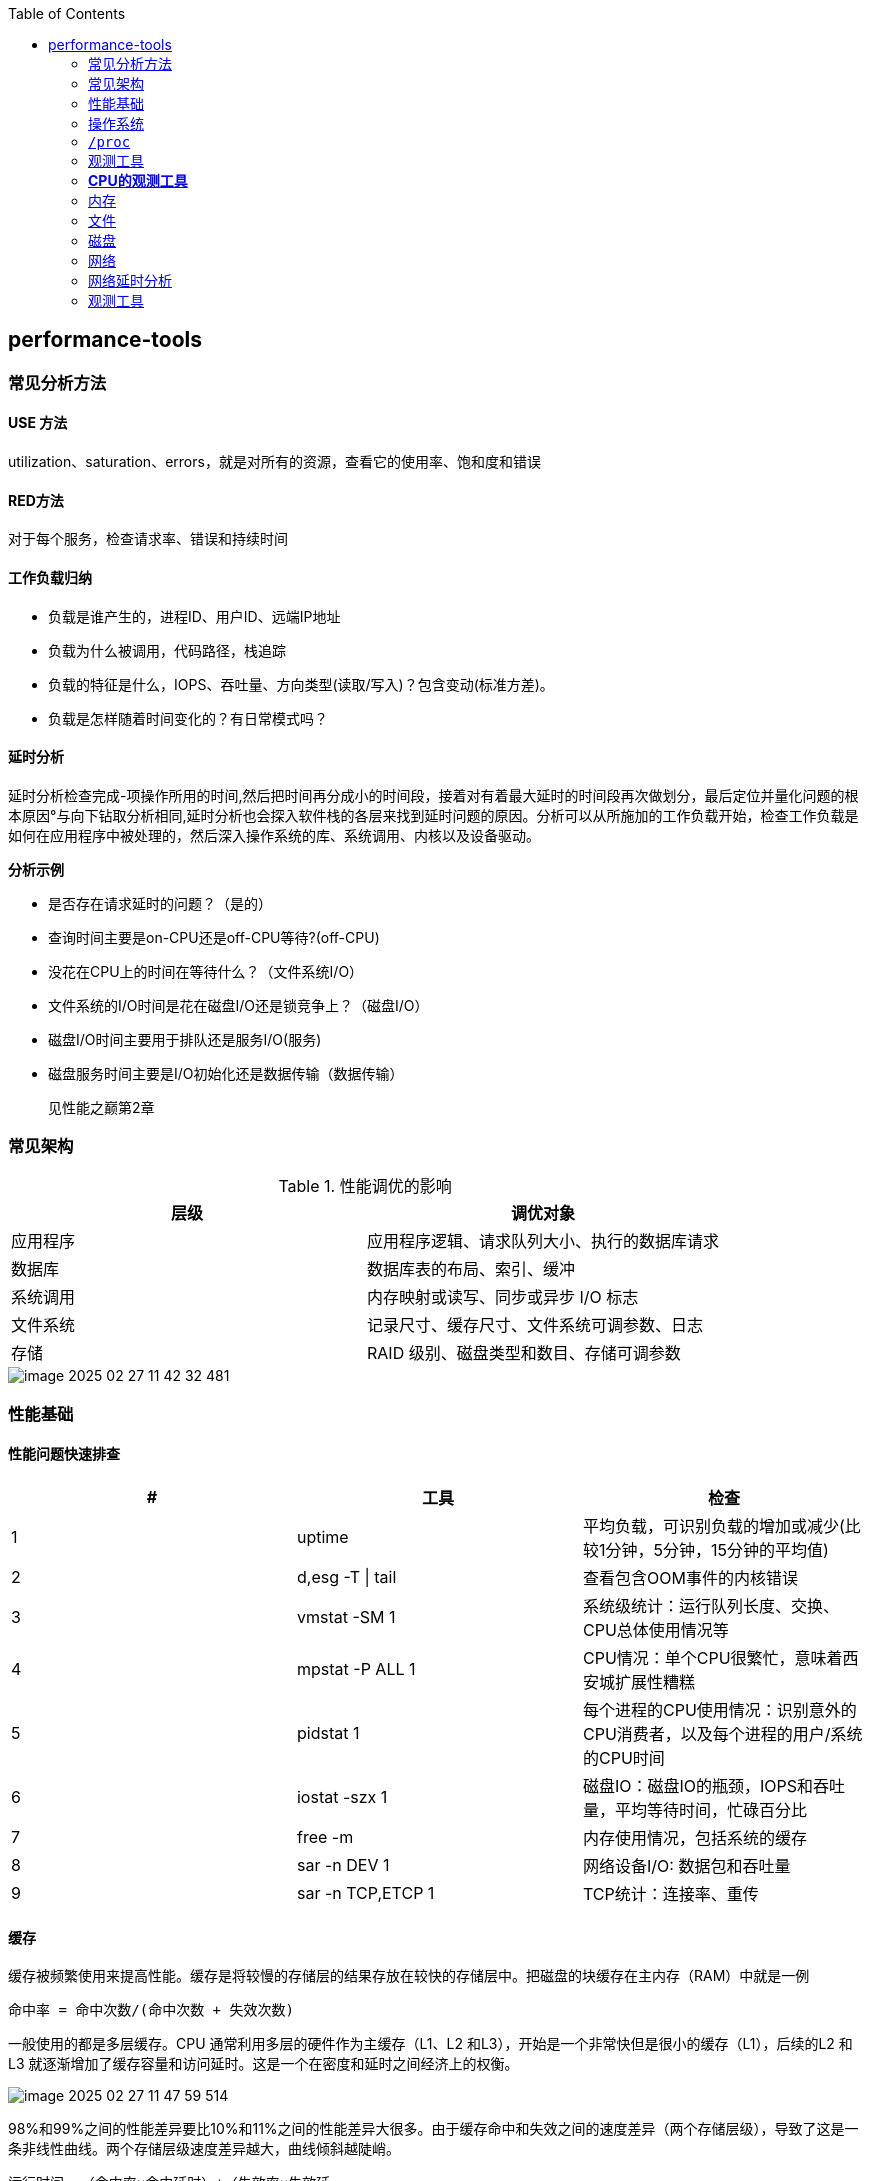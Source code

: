 :toc:

// 保证所有的目录层级都可以正常显示图片
:path: linux/
:imagesdir: ../image/

// 只有book调用的时候才会走到这里
ifdef::rootpath[]
:imagesdir: {rootpath}{path}{imagesdir}
endif::rootpath[]

== performance-tools

=== 常见分析方法

==== USE 方法

utilization、saturation、errors，就是对所有的资源，查看它的使用率、饱和度和错误

==== RED方法

对于每个服务，检查请求率、错误和持续时间

==== 工作负载归纳

- 负载是谁产生的，进程ID、用户ID、远端IP地址
- 负载为什么被调用，代码路径，栈追踪
- 负载的特征是什么，IOPS、吞吐量、方向类型(读取/写入)？包含变动(标准方差)。
- 负载是怎样随着时间变化的？有日常模式吗？

==== 延时分析

延时分析检查完成-项操作所用的时间,然后把时间再分成小的时间段，接着对有着最大延时的时间段再次做划分，最后定位并量化问题的根本原因°与向下钻取分析相同,延时分析也会探入软件栈的各层来找到延时问题的原因。分析可以从所施加的工作负载开始，检查工作负载是如何在应用程序中被处理的，然后深入操作系统的库、系统调用、内核以及设备驱动。

*分析示例*

- 是否存在请求延时的问题？（是的）
- 查询时间主要是on-CPU还是off-CPU等待?(off-CPU)
- 没花在CPU上的时间在等待什么？（文件系统I/O）
- 文件系统的I/O时间是花在磁盘I/O还是锁竞争上？（磁盘I/O）
- 磁盘I/O时间主要用于排队还是服务I/O(服务)
- 磁盘服务时间主要是I/O初始化还是数据传输（数据传输）

> 见性能之巅第2章


=== 常见架构

.性能调优的影响
|===
|层级 |调优对象

|应用程序 |应用程序逻辑、请求队列大小、执行的数据库请求

|数据库 |数据库表的布局、索引、缓冲

|系统调用 |内存映射或读写、同步或异步 I/O 标志

|文件系统 |记录尺寸、缓存尺寸、文件系统可调参数、日志

|存储 |RAID 级别、磁盘类型和数目、存储可调参数

|===

image::linux/image-2025-02-27-11-42-32-481.png[]


=== 性能基础

==== 性能问题快速排查


|===
|# |工具 |检查

|1
|uptime
|平均负载，可识别负载的增加或减少(比较1分钟，5分钟，15分钟的平均值)

|2
|d,esg -T \| tail
|查看包含OOM事件的内核错误

|3
|vmstat -SM 1
|系统级统计：运行队列长度、交换、CPU总体使用情况等

|4
|mpstat -P ALL 1
|CPU情况：单个CPU很繁忙，意味着西安城扩展性糟糕

|5
|pidstat 1
|每个进程的CPU使用情况：识别意外的CPU消费者，以及每个进程的用户/系统的CPU时间

|6
|iostat -szx 1
|磁盘IO：磁盘IO的瓶颈，IOPS和吞吐量，平均等待时间，忙碌百分比

|7
|free -m
|内存使用情况，包括系统的缓存

|8
|sar -n DEV 1
|网络设备I/O: 数据包和吞吐量

|9
|sar -n TCP,ETCP 1
|TCP统计：连接率、重传

|===

==== 缓存

缓存被频繁使用来提高性能。缓存是将较慢的存储层的结果存放在较快的存储层中。把磁盘的块缓存在主内存（RAM）中就是一例

`命中率 = 命中次数/(命中次数 + 失效次数)`

一般使用的都是多层缓存。CPU 通常利用多层的硬件作为主缓存（L1、L2 和L3），开始是一个非常快但是很小的缓存（L1），后续的L2 和L3 就逐渐增加了缓存容量和访问延时。这是一个在密度和延时之间经济上的权衡。

image::../image/linux/image-2025-02-27-11-47-59-514.png[]

98%和99%之间的性能差异要比10%和11%之间的性能差异大很多。由于缓存命中和失效之间的速度差异（两个存储层级），导致了这是一条非线性曲线。两个存储层级速度差异越大，曲线倾斜越陡峭。

`运行时间 =（命中率×命中延时）+（失效率×失效延`


=== 操作系统

了解操作系统和它的内核对于系统性能分析至关重要.你会经常需要进行针对系统行为的开发和测试，如系统调用是如何执行的、CPU是如何调度线程的、有限大小的内存是如何影响性能的，或者文件系统是如何处理I／O的,等等。这些行为需要你应用自
己掌握的操作系统和内核知识。

==== 内核的执行

内核是一个庞大的程序，通常有几十万行代码。内核的执行主要是按需的，例如，当用户级别的程序发起一次系统调用，或者设备发送一个中断时。一些内核线程会异步地执行一些系统维护的工作，其中可能包括内核时钟程序和内存管理任务，但是这些都是轻量级的，只占用很少的 CPU 资源。

内核是运行在特殊CPU模式下的程序，这＿特殊的CPU模式叫作内核态，在这—状态下，设备的一切访问及特权指令的执行都是被允许的。由内核来控制设备的访问，用以支持多任务处理，除非明确允许，否则进程之间和用户之间的数据是无法彼此访问的

用户程序（进程）运行在用户态下，对于内核特权操作（例如I／O）的请求是通过系统调用传递的。

内核态和用户态是在处理器上使用特权环（或保护环）实现的。

image::linux/image-2025-02-27-14-58-35-021.png[]

例如，x86处理器支持4个特权环，编号为0到3。通常只使用两个或三个:用户态、内核态和管理程序（如果存在）°访问设备的特权指令只允许在内核态下执行;在用户态下执行这些指令会触发并常,然后由内核处理

在用户态和内核态之间的切换是模式转换。

所有的系统调用都会进行模式转换。对于某些系统调用也会进行上下文切换：那些阻塞的系统调用，比如磁盘和网络 I/O，会进行上下文切换，以便在第一个线程被阻塞的时候，另一个线程可以运行。

这些模式转换和上下文切换都会增加一小部分的时间开销（CPU 周期）1，有多种优化方法来避免开销，如下所述。

- 用户态的系统调用：可以单独在用户态库中实现一些系统调用。Linux 内核通过导出一个映射到进程地址空间里的虚拟动态共享对象（vDSO）来实现，该对象包含如 `gettimeofday(2)` 和 `getcpu(2)` 的系统调用 [Drysdale 14]。
- **内存映射**：用于按需换页（见 7.2.3 节），内存映射也可以用于数据存储和其他 I/O，可避免系统调用的开销。
- **内核旁路 (kernel bypass)**：这类技术允许用户态的程序直接访问设备，绕过系统调用和典型的内核代码路径。例如，用于网络的 DPDK 数据平面开发工具包。
- **内核态的应用程序**：这些包括在内核中实现的 TUX 网络服务器 [Lever 00]，以及图 3.2 所示的 eBPF 技术。

内核态和用户态都有自己的软件执行的上下文，包括栈和注册表。一些处理器架构（例如，SPARC）为内核使用一个单独的地址空间，这意味着模式切换也必须改变虚拟内存的上下文。

==== 进程工作环境

.进程工作环境
image::linux/image-2025-02-27-15-10-10-790.png[]

.进程内存映射
image::linux/image-2025-02-27-15-12-35-529.png[]

.内核调度器
image::linux/image-2025-02-27-15-13-33-086.png[]

.虚拟文件系统
image::linux/image-2025-02-27-15-14-15-044.png[]

.I/O栈
image::linux/image-2025-02-27-15-17-15-063.png[]

image::linux/image-2025-02-27-15-23-07-550.png[]


*工具来源*

|===
|软件包 | 提供的工具

|procps | ps(1)、vmstat(8)、uptime(1)、top(1)

|util-linux | dmesg(1)、lsblk(1)、lscpu(1)

|sysstat | iostat(1)、mpstat(1)、pidstat(1)、sar(1)

|iproute2 | ip(8)、ss(8)、nstat(8)、tc(8)

|numactl | numastat(8)

|linux-tools-common linux-tools-$(uname -r) | perf(1)、turbostat(8)

|bcc-tools (aka bpfcc-tools) | opensnoop(8)、execsnoop(8)、runqlat(8)、runqlen(8)、softirqs(8)、hardirqs(8)、ext4slower(8)、ext4dist(8)、biotop(8)、biosnoop(8)、biolatency(8)、tcptop(8)、tcplife(8)、trace(8)、argdist(8)、funcount(8)、stackcount(8)、profile(8) 等

|bpfttrace | bpfttrace、basic versions of opensnoop(8)、execsnoop(8)、runqlat(8)、runqlen(8)、biosnoop(8)、biolatency(8) 等

|perf-tools-unstable | Ftrace versions of opensnoop(8)、execsnoop(8)、iolatency(8)、iosnoop(8)、bitesize(8)、funcount(8)、kprobe(8)

|trace-cmd | trace-cmd(1)

|nicstat | nicstat(1)

|ethtool | ethtool(8)

|tiptop | tiptop(1)

|msr-tools | rdmsr(8)、wrmsr(8)

|github.com/brendangregg/msr-cloud-tools | showboost(8)、cpuhot(8)、cputemp(8)

|github.com/brendangregg/pmc-cloud-tools | pmcarch(8)、cpucache(8)、icache(8)、tlbstat(8)、resstalls(8)

|===

=== `/proc`

内核统计信息的文件系统接口，`/proc`由内核动态创建，不需要任何存储设备(在内存中运行)，多数文件是只读的，为观测工具提供统计数据，一部分文件是可写的，用于控制进程和内核的行为。

*进程级别信息统计*

- **limits**: 实际的资源限制。
- **maps**: 映射的内存区域。
- **sched**: CPU 调度器的各种统计。
- **schedstat**: CPU 运行时、延时和时间分片。
- **smaps**: 映射内存区域的使用统计。
- **stat**: 进程状态和统计信息，包括总的 CPU 和内存的使用情况。
- **statm**: 以页为单位的内存使用总结。
- **status**: 标记过的 stat 和 statm 的信息。
- **fd**: 文件描述符符号链接的目录（也见 fdinfo）。
- **cgroup**: Cgroup 成员信息。
- **task**: 每个任务的统计目录。

Linux还扩展了 `/proc`，以包含系统级别统计信息，这些数据包含在这些额外的文件和目录中。

[source, bash]
----
[root@k8smaster-147 proc]# ls -Fd [a-z]*
acpi/       consoles   driver/         interrupts  key-users    loadavg  mounts@       scsi/     sys/           uptime
bootconfig  cpuinfo    dynamic_debug/  iomem       keys         locks    mtrr          self@     sysrq-trigger  version
buddyinfo   crypto     execdomains     ioports     kmsg         mdstat   net@          slabinfo  sysvipc/       vmallocinfo
bus/        devices    fb              irq/        kpagecgroup  meminfo  pagetypeinfo  softirqs  thread-self@   vmstat
cgroups     diskstats  filesystems     kallsyms    kpagecount   misc     partitions    stat      timer_list     zoneinfo
cmdline     dma        fs/             kcore       kpageflags   modules  schedstat     swaps     tty/
----

- **cpuinfo**: 物理处理器信息，包含所有虚拟 CPU、型号、时钟频率和缓存大小。
- **diskstats**: 对于所有磁盘设备的磁盘 I/O 统计。
- **interrupts**: 每个 CPU 的中断计数器。
- **loadavg**: 平均负载。
- **meminfo**: 系统内存使用明细。
- **net/dev**: 网络接口统计。
- **net/netstat**: 系统级别的网络统计。
- **net/tcp**: 活跃的 TCP 套接字信息。
- **pressure**: 压力滞留信息（PSI）文件。
- **schedstat**: 系统级别的 CPU 调度器统计。
- **self**: 为了使用方便，关联当前进程 ID 路径的符号链接。
- **slabinfo**: 内核 slab 分配器缓存统计。
- **stat**: 内核和系统资源的统计，包括 CPU、磁盘、分页、交换区、进程。
- **zoneinfo**: 内存区信息。


=== 观测工具

.观测工具
image::linux/image-2025-02-27-15-31-07-239.png[]

.静态工具分析
image::linux/image-2025-02-27-15-32-21-502.png[]

.追踪数据来源
image::linux/image-2025-02-27-15-40-08-564.png[]

==== sar 命令

sar命令提供了对内核和设备非常广泛的覆盖，甚至对风扇也能进行观测，选项 `-m` (电源管理)

- -B: 换页统计信息
- -H: 巨型页统计信息
- -r: 内存使用率
- -S: 交换空间统计信息
- -W: 交换统计信息

.sar 命令覆盖范围
image::linux/image-2025-02-28-19-28-53-811.png[]

[source, bash]
----
# 1秒为时间间隔，采集5次TCP数据
sar -n TCP 1 5
----

[options="header"]
|===
|选项 |统计信息 |描述 |单位

|-B |pgpgin/s |页面换入 |千字节 / 秒
|-B |pgpgout/s |页面换出 |千字节 / 秒
|-B |fault/s |严重及轻微缺页 |次数 / 秒
|-B |majflt/s |严重缺页 |次数 / 秒
|-B |pgfree/s |将页面加入空闲链表 |次数 / 秒
|-B |pgscank/s |被后台页面换出守护进程扫描过的页面（kswapd） |次数 / 秒
|-B |pgscand/s |直接页面扫描 |次数 / 秒
|-B |pgsteal/s |页面及交换缓存回收 |次数 / 秒
|-B |%vmeff |页面盗取 / 页面扫描的比率，其显示页面回收的效率 |百分比
|-H |hbhugfree |空闲巨型页内存（大页面尺寸） |千字节
|-H |hbhugused |占用的巨型页内存 |千字节
|-H |%hugused |巨型页使用率 |百分比
|-r |kbmemfree |空闲内存（完全未使用的） |千字节
|-r |kbavail |可用的内存，包括可以随时从页面缓存中释放的页 |千字节
|-r |kbmemused |使用的内存（包括内核） |千字节
|-r |%memused |内存使用率 |百分比
|-r |kbbuffers |缓冲高速缓存尺寸 |千字节
|-r |kbcached |页面高速缓存尺寸 |千字节
|-r |kbcommit |提交的主存：服务当前工作负载需要量的估计 |千字节
|-r |%commit |为当前工作负载提交的主存，估计值 |百分比
|-r |kbactive |活动列表内存尺寸 |千字节
|-r |kbinact |未活动列表内存尺寸 |千字节
|-r |kbdirtyw |将被写入磁盘的修改过的内存 |千字节
|-r ALL |kbanonpg |进程匿名内存 |千字节
|-r ALL |kbslab |内核 slab 缓存大小 |千字节
|-r ALL |kbbkstack |内核栈空间大小 |千字节
|-r ALL |kbpgtbl |最低级别的页表大小 |千字节
|-r ALL |kbvmused |已使用的虚拟内存地址空间 |千字节
|-S |kbswpfree |释放的交换空间 |千字节
|-S |kbswpused |占用的交换空间 |千字节
|-S |%swpused |占用的交换空间的百分比 |百分比
|-S |kbswpcad |高速缓存的交换空间：它同时保存在主存和交换设备中，因此不需要磁盘 I/O 就能被页面换出 |千字节
|-S |%swpcad |缓存的交换空间大小和使用的交换空间的比例 |百分比
|-W |pswpin/s |页面换入（Linux 换入） |页面 / 秒
|-W |pswpout/s |页面换出（Linux 换出） |页面 / 秒
|===

[options="header"]
|===
|选项 | 统计信息 | 描述 | 单位
|-n DEV | rxcmp/s | 接收的压缩包 | 数据包数量 / 秒
|-n DEV | txcmp/s | 传输的压缩包 | 数据包数量 / 秒
|-n DEV | rxmcst/s | 接收的多播包 | 数据包数量 / 秒
|-n DEV | %ifutil | 接口使用率；对于全双工，rx 或 tx 的较大值 | 百分比
|-n EDEV | rxerr/s | 接收的数据包错误 | 数据包数量 / 秒
|-n EDEV | txerr/s | 传输的数据包错误 | 数据包数量 / 秒
|-n EDEV | coll/s | 碰撞 | 数据包数量 / 秒
|-n EDEV | rxdrop/s | 接收的数据包丢包（缓冲溢出） | 数据包数量 / 秒
|-n EDEV | txdrop/s | 传输的数据包丢包（缓冲溢出） | 数据包数量 / 秒
|-n EDEV | txcarr/s | 传输载波错误 | 错误 / 秒
|-n EDEV | rxfram/s | 接收的排列错误 | 错误 / 秒
|-n EDEV | rxfifo/s | 接收的数据包 FIFO 超限错误 | 数据包数量 / 秒
|-n EDEV | txfifo/s | 传输的数据包 FIFO 超限错误 | 数据包数量 / 秒
|-n IP | irec/s | 输入的数据报文（接收） | 数据报文 / 秒
|-n IP | fwddgm/s | 转发的数据报文 | 数据报文 / 秒
|-n IP | idel/s | 输入的 IP 数据报文（包括 ICMP） | 数据报文 / 秒
|-n IP | orq/s | 输出的数据报文请求（传输） | 数据报文 / 秒
|-n IP | asmrq/s | 接收的 IP 分段 | 分段数量 / 秒
|-n IP | asmok/s | 重组的 IP 数据报文 | 数据报文 / 秒
|-n IP | fragok/s | 分段的数据报文 | 数据报文 / 秒
|-n IP | fragcrt/s | 创建的分段 IP 数据报文 | 分段数量 / 秒
|-n EIP | ihdrerr/s | IP 头错误 | 数据报文 / 秒
|-n EIP | iukrerr/s | 无效的 IP 目标地址错误 | 数据报文 / 秒
|-n EIP | iukwnprt/s | 未知的协议错误 | 数据报文 / 秒
|-n EIP | idisc/s | 输入的丢弃（例如，缓冲溢满） | 数据报文 / 秒
|-n EIP | odisc/s | 输出的丢弃（例如，缓冲溢满） | 数据报文 / 秒
|-n EIP | onort/s | 输入数据报文无路由错误 | 数据报文 / 秒
|-n EIP | asmf/s | IP 重组失败 | 失败数 / 秒
|-n EIP | fragf/s | IP 不分段丢弃 | 数据报文 / 秒
|-n TCP | active/s | 新的主动 TCP 连接（connect(2)） | 连接数 / 秒
|-n TCP | passive/s | 新的被动 TCP 连接（connect(2)） | 连接数 / 秒
|-n TCP | iseg/s | 输入的段（接收） | 段 / 秒
|-n TCP | oseg/s | 输出的段（接收） | 段 / 秒
|-n ETCP | atmptf/s | 主动 TCP 失败连接 | 连接数 / 秒
|-n ETCP | estres/s | 建立的重置 | 重置数 / 秒
|-n ETCP | retrans/s | TCP 段重传 | 段 / 秒
|-n ETCP | isegerr/s | 分段错误 | 段 / 秒
|-n ETCP | orsts/s | 发送重置 | 段 / 秒
|-n SOCK | totsck | 使用中的套接字总数 | 套接字
|-n SOCK | tcpsck/s | 使用中的 TCP 套接字总数 | 套接字
|-n SOCK | udpsck/s | 使用中的 UDP 套接字总数 | 套接字
|-n SOCK | rawsck/s | 使用中的 RAW 套接字总数 | 套接字
|-n SOCK | ip-frag | 当前队列中的 IP 段 | 段
|-n SOCK | tcp-tw | TIME_WAIT 中的 TCP 套接字 | 套接字
|===

==== strace

strace命令是Linux中系统调用跟踪器，跟踪系统调用，为每个系统调用打印一行摘要信息。

[source, bash]
----
# -ttt 打印第一列UNIX时间戳，单位秒，分辨率微秒
# -T 打印最后一个字段（<time>）,即系统调用持续时间，单位秒，分辨率微秒
# -p PID 跟踪的进程ID，也可指定为命令。 -f 跟踪子线程
strace -ttt -T -p 18836
# -c 选项可以对系统调用活动做一个汇总
strace -c dd if=/dev/zero of=/dev/null bs=1M count=1024
----

*strace* 开销

当前版本的strace通过linux ptrace接口采用基于断点的跟踪，这为所有系统调用的进入和返回设置了断点，这种侵入做法会使经常调用系统函数的应用程序性能下降一个数量级。

[source, bash]
----
[root@localhost ~]# dd if=/dev/zero of=/dev/null bs=1k count=5000k
5120000+0 records in
5120000+0 records out
5242880000 bytes (5.2 GB, 4.9 GiB) copied, 1.05875 s, 5.0 GB/s
[root@localhost ~]# strace -c dd if=/dev/zero of=/dev/null bs=1k count=5000k
5120000+0 records in
5120000+0 records out
5242880000 bytes (5.2 GB, 4.9 GiB) copied, 56.7417 s, 92.4 MB/s
% time     seconds  usecs/call     calls    errors syscall
------ ----------- ----------- --------- --------- ----------------
 50.82    4.404512           0   5120003           read
 49.18    4.262552           0   5120003           write
  0.00    0.000010           0        35        15 openat
  0.00    0.000004           0        23           close
  0.00    0.000000           0        18           fstat
  0.00    0.000000           0         1           lseek
  0.00    0.000000           0        22           mmap
  0.00    0.000000           0         3           mprotect
  0.00    0.000000           0         1           munmap
  0.00    0.000000           0         3           brk
  0.00    0.000000           0         3           rt_sigaction
  0.00    0.000000           0         4           pread64
  0.00    0.000000           0         1         1 access
  0.00    0.000000           0         2           dup2
  0.00    0.000000           0         1           execve
  0.00    0.000000           0         2         1 arch_prctl
  0.00    0.000000           0         1           futex
  0.00    0.000000           0         1           set_tid_address
  0.00    0.000000           0         1           set_robust_list
  0.00    0.000000           0         1           prlimit64
  0.00    0.000000           0         1           getrandom
  0.00    0.000000           0         1           rseq
------ ----------- ----------- --------- --------- ----------------
100.00    8.667078           0  10240131        17 total
----

==== numastat

非统一访问NUMA系统提供统计数据。

==== pmap

列出一个进程的内存映射，显示其大小、权限和映射对象

==== hardware

image::linux/image-2025-03-03-22-07-33-934.png[]

- P-cache: 预取缓存（每个CPU核一个）
- W-cache: 写缓存（每个CPU核一个）
- 时钟：CPU时钟信号生成器
- 时间戳计数器：通过时钟递增，可获取高精度时间
- 微代码ROM: 快速把指令转化为电路信号
- 温度传感器：用户温度检测
- 网络接口： 如果集成在芯片里（为了高性能）

*缓存一致性*

内存可能会同时被缓存在不同的处理器的多个CPU里，当一个CPU修改了内存时，所有的缓存都需要知道他们的缓存拷贝已经失效，应该被丢弃，这样后续所有的读才会读取到新修改的拷贝，这个过程叫缓存一致性，确保了CPU永远访问正确的内存状态。

*MMU*

MMU负责虚拟地址到物理地址的转换，通过一个在芯片上集成的TLB来缓存地址转换的缓存。主存DRAM里的转换表（页表），处理缓存未命中的情况(Cache misses are satisfied by translation tables in main memory (DRAM), called page tables, which are read directly by
the MMU (hardware) and maintained by the kernel.)。

image::linux/image-2025-03-04-10-00-08-357.png[]

内核CPU调度器的主要功能：

- 分时： 可运行线程之间的多任务，优先执行优先级最高的任务
- 抢占： 一旦有高优先级线程变为可运行状态，调度器就能够抢占当前运行的线程，这样高优先级线程可以马上开始运行。
- 负载均衡：把可运行的线程移动到空闲或者不太繁忙的CPU队列中。

.内核CPU调度函数
image::linux/image-2025-03-04-11-00-39-174.png[]

> VCX: 自愿上下文切换 +
> ICX: 非自愿上下文切换 + Time sharing/preemption 分时/抢占 + Load balancing 负载均衡 + Migration 迁移 + sleep 休眠


=== *CPU的观测工具*


|===
|工具 |描述

|uptime
|平均负载

|vmstat
|包括系统级的CPU平均负载

|mpstat
|单个CPU统计信息

|sar
|历史统计信息

|ps
|进程状态

|top
|检测每个进程/线程的CPU用量

|pidstat
|每个进程/线程CPU用量分解

|time && ptime
|给一个命令计时

|turbostat
|显示CPU时钟频率和其他状态

|showboost
|显示CPU时钟频率和睿频加速

|pmcarch
|显示高级CPU周期用量

|tlbstat
|总结TLB周期

|perf
|CPU剖析和PMC分析

|profile
|CPU栈踪迹采样

|cpudist
|总结在CPU上运行的时间

|runqlat
|总计诶在CPU运行队列延时

|runqlen
|总结CPU运行队列长度

|softirqs
|总结软中断时间

|hardirqs
|总结硬中断时间

|bpftrace
|进行CPU分析的跟踪程序

|offcputime
|使用调度器跟踪剖析不在CPU上运行的行为

|===


==== uptime

[source, bash]
----
# 查看系统负载，最后三个是1分钟、5分钟、15分钟的平均负载，通过这些值的变化就可以知道最近15分钟内系统负载的变化情况。
[root@localhost ~]# uptime
 19:38:08 up 4 days,  2:04,  4 users,  load average: 0.01, 0.00, 0.00
----

负载是以当前的资源用量（使用率）加上排队的请求（饱和度）来衡量的.想象一下一个公路收费站:你可以通过统计-天中不同时间点的负荷，计算有多少辆汽车正在被服务（使用率）以及有多少辆汽车正在排队（饱和度）。

举一个现代的例子,一个有64颗CPU的系统的平均负载为128。这意昧着平均每个CPU上有一个线程在运行’还有一个线程在等待。

==== vmstat

虚拟内存统计命令，它提供包括当前内存和换页在内的系统内存健康程度总览。

> r列是等待的任务总数加上正在运行的任务总数。

[source, bash]
----
# swpd: 交换出的内存量
# free: 空闲可用内存
# buff: 用于缓冲缓存的内存
# cache: 用于页缓存的内存
# si: 换入的内存（换页）
# so: 换出的内存（换页）
[root@k8smaster-ims ~]# vmstat 1
procs -----------memory---------- ---swap-- -----io---- -system-- ------cpu-----
 r  b   swpd   free   buff  cache   si   so    bi    bo   in   cs us sy id wa st
 9  0      0 1961552 890952 20010716    0    0    10   187    8    9  3  2 94  0  0
----

==== mpstat

多处理器统计工具，能够报告每个CPU的统计信息

[source, bash]
----
[root@k8smaster-ims ~]# mpstat -P ALL 1
Linux 5.14.0-503.16.1.el9_5.x86_64 (k8smaster-ims)      03/04/25        _x86_64_        (32 CPU)

19:54:26     CPU    %usr   %nice    %sys %iowait    %irq   %soft  %steal  %guest  %gnice   %idle
19:54:27     all    5.40    0.00    1.48    0.00    0.41    0.44    0.00    0.00    0.00   92.27
19:54:27       0    2.04    0.00    2.04    0.00    0.00    0.00    0.00    0.00    0.00   95.92
19:54:27       1    1.98    0.00    1.98    0.00    0.99    0.99    0.00    0.00    0.00   94.06
19:54:27       2    8.00    0.00    2.00    0.00    1.00    0.00    0.00    0.00    0.00   89.00
19:54:27       3    7.92    0.00    1.98    0.00    0.99    0.99    0.00    0.00    0.00   88.12
19:54:27       4    2.04    0.00    1.02    0.00    0.00    1.02    0.00    0.00    0.00   95.92
----

- %usr: 用户态CPU使用率，不包括%nice
- %nice: 以nice设置的优先级运行的进程的用户时间
- %sys: 系统态CPU使用率，不包括%iowait
- %iowait: 等待IO的CPU使用率
- %irq: 硬中断的CPU使用率
- %soft: 软中断的CPU使用率
- %steal: 用在服务其他租户上的时间
- %guest: 虚拟化平台虚拟CPU使用率，用在客户虚拟机上的CPU时间
- %gnice: 以nice设置的优先级运行的进程的系统时间
- %idle: 空闲CPU使用率

==== sar

系统活动报告器，可以用来观测当前活动，以及配置归档和报告历史系统信息。

- sar -q : 包括运行队列长度runq-sz(等待加上运行，与vmstat的r列相同)和平均负载值

==== pidstat

按照进程或者线程打印CPU使用量，包括用户时间和系统时间的细分

[source, bash]
----
# pidstat 1
Average:      UID       PID    %usr %system  %guest   %wait    %CPU   CPU  Command
Average:        0         1    2.83    1.89    0.00    0.00    4.72     -  systemd
Average:        0       892    0.94    0.00    0.00    0.00    0.94     -  systemd-journal
Average:        0      1271    2.83    0.00    0.00    0.00    2.83     -  containerd
Average:        0      1300    1.89    1.89    0.00    0.00    3.77     -  systemd
----

还可以使用-d选项输出磁盘I/O的统计信息

[source, bash]
----
[root@k8smaster ~]# pidstat -d 1
Linux 5.14.0-503.16.1.el9_5.x86_64 (k8smaster)      03/10/25        _x86_64_        (32 CPU)

14:18:41      UID       PID   kB_rd/s   kB_wr/s kB_ccwr/s iodelay  Command
14:18:42        0      1271      0.00     18.35      0.00       0  containerd
14:18:42        0      1289      0.00     14.68      0.00       0  java
14:18:42        0      1502      0.00     47.71      0.00       0  etcd
14:18:42        0      1508      0.00     22.02      0.00       0  rsyslogd
----




==== time && ptime

time命令可以用来运行程序并报告CPU用量


=== 内存

- L1: 通常分为指令缓存和数据缓存
- L2: 同时缓存指令和数据
- L3: 更大一级的缓存

.缓存是否命中指的是一级缓存命中率
image::linux/image-2025-03-06-20-08-29-044.png[]

=== 文件

*读取*

在顺序进行文件读写时，Linux系统采用预读来减少磁盘的读写次数，从而提高性能。最新的Linux系统已经支持使用readahead来允许应用程序显式地预热文件系统缓存。

*写入*

写回缓存广泛地应用于文件系统，用来提高写性能。它的原理是，当数据写入主存后，就认为写入已经结束并返回，之后再异步地把数据刷入磁盘。文件系统写入“脏”数据的过程称为刷新（flushing）。

1.应用程序发起一个文件的write()请求，把控制权交给内核。
2.数据从应用程序地址空间复制到内核空间。
3.write()系统调用被内核视为已经结束，并把控制权交还给应用程 序。
4.一段时间后，一个异步的内核任务定位到要写入的数据，并发起磁盘的写请求

这期间牺牲了可靠性。基于DRAM 的主存是不可靠的，“脏”数据会在断电的情况下丢失，而应用程序却认为写入已经完成。并且，数据可能被非完整写入，这样磁盘上的数据就是在一种破坏（corrupted）的状态。

文件系统I/O栈

.File System I/O Stack
image::linux/image-2025-03-07-19-11-23-712.png[]

文件系统分析工具

[options="header"]
|===
|工具 |描述

|mount |列出文件系统和它们的挂载选项

|free |缓存容量统计信息

|top |包括内存使用概要

|vmstat |虚拟内存统计信息

|sar |多种统计信息，包括历史信息

|slabtop |内核 slab 分配器统计信息

|strace |系统调用跟踪

|fatrace |使用 fanotify 跟踪文件系统操作

|LatencyTop |显示系统级的延时来源

|opensnoop |跟踪打开的文件

|filetop |使用中的最高 IOPS 和字节数的文件

|cachestat |页缓存统计信息

|ex4dist(xfs、zfs、btrfs、nfs) |显示 ext4 操作延时分布

|ext4slower(xfs、zfs、btrfs、nfs) |显示慢的 ext4 操作

|bpfttrace |自定义文件系统跟踪
|===

==== mount

列出挂载文件系统和挂载他们的选项

[source, bash]
----
# mount
proc on /proc type proc (rw,nosuid,nodev,noexec,relatime)
sysfs on /sys type sysfs (rw,nosuid,nodev,noexec,relatime)
devtmpfs on /dev type devtmpfs (rw,nosuid,size=4096k,nr_inodes=3980866,mode=755,inode64)
securityfs on /sys/kernel/security type securityfs (rw,nosuid,nodev,noexec,relatime)
tmpfs on /dev/shm type tmpfs (rw,nosuid,nodev,inode64)
devpts on /dev/pts type devpts (rw,nosuid,noexec,relatime,gid=5,mode=620,ptmxmode=000)
tmpfs on /run type tmpfs (rw,nosuid,nodev,size=6377420k,nr_inodes=819200,mode=755,inode64)
cgroup2 on /sys/fs/cgroup type cgroup2 (rw,nosuid,nodev,noexec,relatime)
----

==== free

展示内存和交换区的统计信息

[source, bash]
----
[root@k8smaster-ims changeIP]# free
               total        used        free      shared  buff/cache   available
Mem:        31887100     7125876     3982104      828252    23442876    24761224
Swap:              0           0           0
----

==== slabtop

打印有关内核的slab缓存信息。

==== strace

文件系统延时课可以在系统调用接口层面使用strace在内的linux跟踪工具测量，因为strace本身使用ptrace实现，对于性能会有较大的影响，因此只能测试系统调用的相对耗时。

[source, bash]
----
strace -ttT -p 854
# 会输出系统调用的具体耗时
----

[options="header"]
|===
|工具 |描述
|syscount |统计包括与文件系统相关的系统调用
|statsnoop |跟踪对 stat(2) 变种的调用
|syncsnoop |跟踪对 stat(2) 及其变种的调用，带时间戳
|mmapfiles |统计 mmap(2) 文件数
|scread |统计 read(2) 文件数
|filelife |跟踪短命文件，带生命长度，单位为秒
|vfscount |统计所有 VFS 操作
|vfssize |显示 VFS 读 / 写大小
|fileslower |显示慢的文件读 / 写
|filetype |按照文件类型和进程显示 VFS 读写
|ioprofile |统计 I/O 上的栈，显示代码路径
|writesync |按照同步标志显示普通文件写
|writeback |显示回写事件和延时
|dcstat |目录缓存命中统计信息
|dcsnoop |跟踪目录缓存查找
|mountsnoop |全系统范围内跟踪挂载和卸载
|icstat |inode 缓存命中统计信息
|bufgrow |按照进程和字节数显示缓存高速缓冲区增长
|readahead |显示预读命中和效率
|===


==== dd

[source, bash]
----
# 生成一个1024M大小的文件
dd if=/dev/zero of=/tmp/test.log bs=1M count=1024
----

==== fio

[source, bash]
----
# fio --runtime=60 --time_based --clocksource=clock_gettime --name=randread numjobs=1 --rw=randread --random_distribution=pareto:0.9 --bs=8k --size=5g filename=fio.tmp
----

==== blkreplay

块I/O重放工具，在调试难以用微基准测试工具重现的磁盘问题时，非常有用。



==== 缓存刷新

基准测试之间为了避免相互影响，需要进行缓存刷新

[source, bash]
----
To free pagecache:
echo 1 > /proc/sys/vm/drop_caches
To gree reclaimable slab objects (includes detries and inodes):
echo 2 > /proc/sys/vm/drop_caches
To gree slab objects and pagecache:
echo 3 > /proc/sys/vm/drop_caches
----

=== 磁盘

DWT是磁盘等待时间，DST是磁盘服务时间

image::linux/image-2025-03-10-10-07-24-161.png[]

image::linux/image-2025-03-10-10-08-34-523.png[]

==== 时间尺度

磁盘I/O时间千差万别，无法进行统一，但是基本的磁盘操作时间还是能大致估计出，真是场景测试需要参考具体磁盘厂商给出的指标说明

[options="header"]
|===
|事件 |延时 |比例
|磁盘缓存命中 |小于 100 µs¹ |1 秒
|读闪存 |100 ~ 1000µs (I/O 由小到大) |1 ~ 10 秒
|旋转磁盘连续读 |约 1ms |10 秒
|旋转磁盘随机读（7200r/min） |约 8ms |1.3 分钟
|旋转磁盘随机读（慢，排队） |大于 10ms |1.7 分钟
|旋转磁盘随机读（队列较长） |大于 100ms |17 分钟
|最差情况的虚拟磁盘 I/O（硬盘控制器、RAID-5、排队、随机 I/O）|大于 1000msRAID-5、排队、随机 I/O |2.8 小时
|===

==== 缓存

最好的磁盘I/O就是没有I/O，许多软件栈会通过缓存读和缓存写来避免磁盘I/O抵达磁盘

.应用程序和文件系统的缓存
[options="header"]
|===
|缓存 |示例
|设备缓存 |ZFS vdev
|块缓存 |缓冲区高速缓存
|磁盘控制器缓存 |RAID 卡缓存
|存储阵列缓存 |阵列缓存
|磁盘缓存 |磁盘数据控制器（DDC）附带 DRAM
|===

操作系统软件（软RAID）可以用来创建虚拟磁盘。

image::linux/image-2025-03-10-11-51-31-433.png[]

Linux增强了块I/O，增加了I/O合并和I/O调度器以提高性能，增加了用于对多个设备分组的卷管理器，以及用于创建虚拟设备的设备映射器。

===== I/O合并

当创建I/O请求时，Linux可以对他们进行合并和结合，将相邻地址的操作进行合并，这样可以将I/O进行分组，减少内核存储栈中单次I/O的CPU开销和磁盘上的开销，提高吞吐量。

image::linux/image-2025-03-10-11-52-27-803.png[]

==== 工具法

- iostat: 使用扩展模式寻找繁忙磁盘
- iotop: 发现哪个进程引发了磁盘I/O
- biolatency: 以直方图的形式检查I/O延时的分布
- biosnoop: 检查单个I/O

==== USE 方法

检查磁盘的如下指标：

- 使用率： 设备忙碌的时间
- 饱和度： I/O在队列里等待的程度
- 错误： 设备错误

==== 磁盘观测工具

[options="header"]
|===
|Linux |描述
|iostat |单个磁盘的各种统计信息
|sar |磁盘历史统计信息
|PSI |磁盘压力滞留信息
|pidstat |按进程列出磁盘 I/O 使用情况
|perf |记录块 I/O 跟踪点
|biolatency |把磁盘 I/O 延时汇总成直方图
|biosnoop |带 PID 和延时来跟踪磁盘 I/O
|iotop、biotop |磁盘的 top 程序：按进程汇总磁盘 I/O
|biostacks |带初始化栈来显示磁盘 I/O
|blktrace |磁盘 I/O 事件跟踪
|bpfttrace |自定义磁盘跟踪
|MegaCli |LSI 控制器统计信息
|smartctl |磁盘控制器统计信息
|===

===== iostat

iostat(1)汇总了单个磁盘的统计信息，为负载特征归纳、使用率和饱和度提供了指标。它可以由任何用户执行，通常是在命令行调查磁盘I/O 问题使用的第一个命令。

[source, bash]
----
[root@k8smaster-ims ~]# iostat -szx
Linux 5.14.0-503.16.1.el9_5.x86_64 (k8smaster-ims)      03/10/25        _x86_64_        (32 CPU)

avg-cpu:  %user   %nice %system %iowait  %steal   %idle
           5.63    0.00    2.60    2.11    0.00   89.66

Device             tps      kB/s    rqm/s   await  areq-sz  aqu-sz  %util
dm-0            199.34  21489.17     0.00    0.97   107.80    0.19  17.44
sda             206.71  21489.34    44.46    0.94   103.96    0.19   0.88
----

由于`areq-sz`（平均请求大小）是在合并之后计算的，8KB或更小的小尺寸指标表明存在无法被合并的随机I/O工作负载。较大的尺寸则可能表示存在大的I/O操作或者是已经合并的顺序工作负载（这可以通过前面的列来指示）。

更详细的中文解释如下：

- 如果这个值较小（8KB或以下），这通常意味着系统处理的是随机I/O工作负载，这些工作负载由于其随机性质而难以被合并。
- 相反，如果`areq-sz`显示的值较大，则可能表示有两种情况：一是确实存在大尺寸的I/O操作；二是这是由多个可以合并的小I/O请求组成的顺序I/O工作负载。要区分这两种情况，可以参考其他指标或之前的列数据，它们可能会提供关于I/O模式更多的上下文信息。

- tps: 每秒事务数(IOPS)
- rqm/s： 每秒入队及合并请求数，表明连续的请求再交付给设备之前被合并，以提高性能，是顺序工作负载的一个标志
- aqu-sz：在驱动请求队列中等待在设备上活动的请求的平均数量
- `areq-sz`指的是在I/O请求合并之后的平均请求大小。

- -c：显示CPU报告
- -d：显示磁盘报告
- -k：使用KB代替(512B)块数目
- -m：使用MB代替(512B)块数目
- -p：包括单个分区的统计信息
- -t：输出时间戳
- -x：扩展统计信息
- -s：短窄输出
- -z：跳过显示零活汇总


===== PSI

PSI 提供了一种机制来报告当系统资源紧张时，任务（进程）由于缺乏足够的资源而被延迟或“停滞”的程度。这些资源包括：

- **CPU**：处理器时间。
- **Memory**：物理内存。
- **IO**：磁盘或网络 I/O。

通过 PSI，可以更精确地了解系统在高负载情况下如何应对资源瓶颈，以及哪些进程受到了影响。

PSI 的使用场景

PSI 对于以下几种情况特别有用：

1. **容量规划**：帮助识别系统何时接近其处理能力极限，从而为扩展计划提供依据。
2. **性能调优**：允许深入分析系统性能瓶颈，并据此调整配置或优化代码。
3. **问题诊断**：快速定位导致系统响应缓慢的根本原因，如是否由于内存不足、CPU过载或I/O阻塞引起的问题。

如何查看 PSI 数据

在 Linux 系统上，可以通过读取 `/proc/pressure/` 目录下的文件来获取 PSI 数据。例如：

- `/proc/pressure/cpu`：显示 CPU 压力信息。
- `/proc/pressure/memory`：显示内存压力信息。
- `/proc/pressure/io`：显示 I/O 压力信息。

这些文件包含了关于不同压力级别的统计信息，比如短期（short-term）、中期（medium-term）和长期（long-term）的压力情况。


假设你读取了 `/proc/pressure/io` 文件的内容如下：

[source]
----
some avg10=0.00 avg60=0.00 avg300=0.00 total=0
full avg10=0.00 avg60=0.00 avg300=0.00 total=0
----

- `some` 行表示至少有一些任务因为 I/O 资源紧张而受到某种程度的影响。
- `full` 行则表示所有任务都因 I/O 资源紧张而完全停滞。
- `avg10`, `avg60`, 和 `avg300` 分别代表过去 10 秒、60 秒和 300 秒内的平均压力比例（以百分比形式），数值越接近 1 表示压力越大。
- `total` 则是自系统启动以来受影响的任务累计的时间（以微秒为单位）。

=== 网络

- 理解网络模型的概念
- 理解网络延时的不同衡量标准
- 掌握常见网络协议的工作原理
- 熟悉网络硬件的内部结构
- 熟悉套接字和设备的内核路径
- 遵循网络分析的不同方法
- 描述整个系统每个进程的网络I/O
- 识别由TCP重传引起的问题
- 使用跟踪工具调查网络内部情况
- 了解网络可调参数

- *网络接口*

网络接口是网络连接的操作系统端点，它是系统管理员可以配置和管理的抽象层。

image::linux/image-2025-03-10-20-53-50-180.png[]

- *控制器*

网络接口卡（网卡，NIC）给系统提供一个或多个网络端口，并且设有一个网络控制器，一个在端口与系统I/O传输通道间传输包的微处理器。

image::linux/image-2025-03-10-20-57-29-750.png[]

- *协议栈*

网络是由一组协议栈组成的，其中每一层服务一个特定目标。

image::linux/image-2025-03-10-21-00-40-431.png[]

image::linux/image-2025-03-10-21-04-13-884.png[]

image::linux/image-2025-03-10-21-04-40-293.png[]

- *TCP连接队列*

突发的连接由积压队列进行处理，一个在TCP握手完成前处理未完成的连接(SYN积压队列)，而另一个处理等待应用程序接受已建立的会话（也称为侦听积压队列）。早期的内核仅使用一个队列，并且易受SYN 洪水攻击。SYN 洪水是一种DoS 攻击类型，它从伪造的IP 地址发送大量的SYN 包到TCP侦听端口。这会在TCP 等待完成握手时填满积压队列，进而阻止真实的客户连接。有两个队列的情况下，第一个可作为潜在的伪造连接的集结地，仅在连接建立后才迁移到第二个队列。第一个队列可以设置得很长以吸收海量SYN 并且优化为仅存放最少的必要元数据。

当然用户可以使用SYN cookie绕过第一个队列，因为它们显示客户端已经被授权。

image::linux/image-2025-03-11-09-12-17-632.png[]

- *缓冲区*

利用套接字的发送和接收缓冲区能够提升数据吞吐量

.TCP的发送与接受缓冲区
image::linux/image-2025-03-11-09-22-47-239.png[]

- *网络设备驱动*

网络设备驱动通常还有一个附加的缓冲区-环形缓冲区-用于在内核与网卡之间发送和接收数据包。

一个在高速网络中变得越来越普遍的性能特征是利用中断结合模式，一个中断仅在计时器（轮询）激活或者到达一定数量的包时才会被发送，而不是每当有数据包到达就中断内核，这降低了内核与网卡通信的频率，允许缓存更多的发送，从而达到更高的吞吐量。

Linux内核使用一个新API(NAPI)框架，该框架使用中断缓解计数，对于低数据包率使用中断（处理过程通过softirq安排），对于高数据包率中断被禁用，使用轮询来允许结合；使用工作负载来决定工作模式，这提供了低时延和高吞吐的特性。

- *网卡的发送和接收*

对于发送的数据包，网卡收到通知，通常会使用直接内存访问（DMA）从内核内存中读取数据包，以提高效率，网卡提供发送描述符来管理DMA数据包

对于接收的数据包，网卡可以使用DMA将数据包放入内核环形缓冲区内存，然后使用中断通知内核（可以忽略中断，以便进行结合）。中断出发一个softirq，将数据包发送到网络栈进行进一步处理。

- *CPU扩展*

- **RSS**: 接受侧缩放，对于支持多个队列的现代网卡，可以将数据包哈希到不同的队列中，再由不同的 CPU 处理，直接中断它们。这种哈希可能是基于 IP 地址和 TCP 端口号的，所以来自同一连接的数据包最终由同一个 CPU 处理。

- **RPS**：接收端包控制。RSS 的一个软件实现，适用于不支持多队列的网卡。这涉及一个简短的中断服务例程，其将入站数据包映射到 CPU 进行处理。可以用类似的哈希方式将数据包映射到 CPU。
- **RFS**：接收端流控制。这与 RPS 类似，但对套接字最后在 CPU 上处理的地方有亲和力，这可以提高 CPU 缓存命中率和内存定位。
- **加速的接收端流控制**。这在硬件上实现了 RFS，适用于支持该功能的网卡。这包括用流量信息更新网卡，以便它能确定哪些 CPU 要中断。
- **XPS**：发送端包控制。对于具有多个发送队列的网卡来说，它支持多个 CPU 向队列进行传输。

- *内核旁路*

使用诸如数据平面开发工具包 (DPDK) 等技术，应用程序可以绕过内核网络栈，以实现更高的数据包率和性能。这涉及一个应用程序在用户空间实现自己的网络协议，通过 DPDK 库和内核用户空间 I/O (UIO) 或虚拟功能 I/O (VFIO) 驱动向网络驱动写入。通过直接访问网卡的内存，可以避免复制数据包的开销。

eXpress 数据路径 (XDP) 技术为网络数据包提供了另一种路径：一个可编程的快速路径，它使用扩展的 BPF，并集成到现有的内核栈中，而不是绕过它 [Høiland-Jørgensen 18]。(DPDK 现在支持 XDP 来接收数据包，将一些功能移回内核 [DPDK 20])。

在绕过内核网络栈的情况下，使用传统工具和指标的仪器是不可用的，因为它们使用的计数器和跟踪事件也被绕过了，这使得性能分析更加困难。

除了全栈旁路之外，还有一些功能可以避免复制数据的开销：如 MSG_ZEROCOPY send(2) 标志，以及通过 mmap(2) 的零拷贝接收 [Linux 20c][Corbet 18b]。

- *其他优化*

在整个Linux网络栈中，还有其他的一些算法用于提高性能

image::linux/image-2025-03-11-09-47-48-971.png[]

- **控速**：控制何时发送数据包、分散传输，以避免可能损害性能的数据突发（这可能有助于避免 TCP 的微突发，因为它可能导致排队延时，或甚至导致网络交换机丢弃数据包。当许多端点同时向一个端点传输数据时，它也可以帮助解决 incast 问题 [Fritchie 12])。
- **TCP 小队列 (TSQ)**：它控制（减少）网络栈的排队数量，以避免包括缓冲区膨胀的问题 [Bufferbloat 20]。
- **字节队列限制 (BQL)**：BQL 自动调整驱动队列的大小，使其足够大，以避免“饥饿”，但也足够小，以减少排队数据包的最大延时，并避免耗尽网卡 TX 描述符 [Hruby 12]。它的工作原理是在必要时暂停向驱动队列添加数据包，这是在 Linux 3.3 [Siemon 13] 中添加的。
- **最早出发时间 (Earliest Departure Time, EDT)**：它使用计时轮而不是队列来排序发送到网卡的数据包。根据策略和速率配置，在每个数据包上设置时间戳。这是在 Linux 4.20 中加入的，具有类似 BQL 和 TSQ 的功能 [Jacobson 18]。

==== 工具法


- **nstat/netstat -s**：查找高重传率的和乱序的数据包。哪些数据包是高重传率的依客户机而不同，面向互联网的系统因具有不稳定的远程客户会比仅拥有同数据中心客户的内部系统具有更高的重传率。
- **ip -s link/netstat -i**：检查接口错误计数器，包括“错误”、“丢弃”、“超速”。
- **ss -tiepm**：检查重要套接字的限制器标志，看看它们的瓶颈是什么，以及显示套接字健康状况的其他统计数据。
** **State**: 当前连接的状态（这里为 ESTAB，表示已建立）。
** **Recv-Q**: 接收队列中的数据大小（以字节为单位）。0 表示没有未处理的数据。
** **Send-Q**: 发送队列中的数据大小（以字节为单位）。0 表示没有等待确认的数据。
** **Local Address:Port**: 本地地址和端口号。
** **Peer Address:Port**: 对等端地址和端口号。
** **Process**: 使用该连接的进程信息，包括名称、PID 和文件描述符编号。
** **timer**: 定时器信息，如 keepalive 的状态和剩余时间。
** **skmem**: 套接字内存使用情况，包括接收缓冲区大小(rb)、发送缓冲区大小(tb)等。
** **ts sack cubic wscale**: TCP 窗口缩放选项值，TCP 拥塞控制算法（这里是 cubic），以及时间戳支持。
** **rto, rtt, ato**: 重传超时时间(RTO)，往返时间(RTT)及其方差，ack 超时(ATO)。
** **mss pmtu rcvmss advmss**: 最大报文段长度(MSS)，路径最大传输单元(PMTU)，接收MSS(rcvmss)，通告MSS(advmss)。
** **cwnd bytes_sent bytes_acked bytes_received segs_out segs_in data_segs_out data_segs_in**: 拥塞窗口(cwnd)，已发送字节数(bytes_sent)，已确认字节数(bytes_acked)，已接收字节数(bytes_received)，已发送段数(segs_out)，已接收段数(segs_in)，数据段数(data_segs_out/in)。
** **send pacing_rate delivery_rate delivered app_limited busy rcv_rtt rcv_space rcv_ssthresh minrtt snd_wnd**: 包括发送速率(send)，调节速率(pacing_rate)，交付速率(delivery_rate)，已交付段数(delivered)，应用限制(app_limited)，忙碌时间(busy)，接收端RTT(rcv_rtt)，接收空间(rcv_space)，接收端慢启动阈值(rcv_ssthresh)，最小RTT(minrtt)，发送窗口大小(snd_wnd)。

[source, bash]
----
# -t tcp套接字，-i TCP内部信息，-e显示扩展套接字信息，-p显示进程信息，-m显示内存使用情况
[root@k8smaster-ims ~]# ss -tiepm
State            Recv-Q        Send-Q                        Local Address:Port                          Peer Address:Port        Process
ESTAB            0             0                             10.161.30.172:2584                         10.161.30.172:2379         users:(("kube-apiserver",pid=110805,fd=14)) timer:(keepalive,8.337ms,0) ino:1779099 sk:1 cgroup:/kubepods.slice/kubepods-burstable.slice/kubepods-burstable-podf25a5ad61ab09bb2febf844a32a36dd9.slice/cri-containerd-4fb988fdc6f9cdbaba04bac2ed9e89c229b2f1820699e8f4a23d0f78a9a62ee8.scope <->
         skmem:(r0,rb2430976,t0,tb2626560,f0,w0,o0,bl0,d1) ts sack cubic wscale:11,11 rto:201 rtt:0.214/0.134 ato:40 mss:65483 pmtu:65535 rcvmss:1558 advmss:65483 cwnd:10 bytes_sent:286099 bytes_acked:286100 bytes_received:309309 segs_out:10959 segs_in:8049 data_segs_out:3760 data_segs_in:6146 send 24.5Gbps lastsnd:21813 lastrcv:21813 lastack:6663 pacing_rate 48.9Gbps delivery_rate 30.8Gbps delivered:3761 app_limited busy:813ms rcv_rtt:164075 rcv_space:36383 rcv_ssthresh:33280 minrtt:0.017 snd_wnd:409600
ESTAB            0             0                             10.161.30.172:3902                         10.161.30.172:2379    
----



- **nicstat/ip -s link**：检查传输和接收字节的速率。高吞吐量可能受到协商的数据链路速度或外部网络节流的限制。这种限制也可能导致系统中的网络用户之间的争夺和延时。
- **tcplife**：记录 TCP 会话的进程细节、持续时间（寿命）和吞吐量统计数据。
- **tcptop**：实时观测速率最高的 TCP 会话。
- **tcpdump**：虽然这在 CPU 和存储成本方面可能很昂贵，但短期内使用 tcpdump(8) 可以帮助你识别不寻常的网络流量或协议头信息。
- **perf(1)/BCC/bpftrace**：检查应用程序和线缆之间的选定数据包，包括检查内核状态。

=== 网络延时分析

[options="header"]
|===
| 延时 | 描述

| 主机名解析延时
| 一台主机被解析到一个 IP 地址的时间，通常是通过 DNS 解析——性能问题的常见来源。

| Ping 延时
| 从 ICMP echo 请求到响应的时间。这衡量的是网络和内核栈对每台主机上的数据包的处理。

| TCP 连接初始化延时
| 从发送 SYN 到收到 SYN ACK 的时间。由于不涉及任何应用程序，所以这测量的是每台主机上的网络和内核栈的延时，类似于 ping 延时，有一些额外用于 TCP 会话的内核处理。TCP 快速打开（TFO）可以用来减少这个延时。

| TCP 首字节延时 (TTFB)
| 衡量从建立连接到客户端收到第一个数据字节的时间。这包括服务端的 CPU 调度和应用程序处理时间，其是衡量应用性能和当前负载的一个指标，而不是 TCP 连接延时。

| TCP 重传输
| 如果发送，会为网络 I/O 增加数千毫秒的延时。

| TCP TIME_WAIT 延时
| 本地关闭的 TCP 会话等待迟来的数据包的时间。

| 连接 / 会话寿命
| 一个网络连接从初始化到关闭的持续时间。一些协议，如 HTTP，可以使用保持在线的策略，使连接处于开放和空闲状态，以避免重复建立连接所带来的开销和延时。

| 系统调用发送 / 接收延时
| 套接字读 / 写调用的时间（任何对套接字进行读 / 写的系统调用，包括 read(2)、write(2)、recv(2)、send(2) 和它们的变体）。

| 系统调用连接延时
| 用于建立连接；请注意，一些应用程序将其作为非阻塞系统调用来执行一个网络请求在端点之间进行往返的时间。内核可以在拥塞控制算法中使用这些测量值。

| 网络往返时间
| 接收到的数据包从触发网络控制器中断到它开始被内核处理的时间。

| 中断延时
| 数据包在内核 TCP/IP 栈中移动的时间。
|===


=== 观测工具

[options="header"]
|===
|工具 | 描述

|ss | 套接字统计信息

|ip | 网络接口和路由统计信息

|ifconfig | 网络接口统计信息

|nstat | 网络栈统计信息

|netstat | 多种网络栈和接口统计信息

|sar | 历史统计信息

|nicstat | 网络接口吞吐量和使用率

|ethtool | 网络接口驱动程序统计信息

|tcplife | 用连接细节跟踪 TCP 会话的寿命

|tcptop | 按主机和进程显示 TCP 吞吐量

|tcpretrans | 用地址和 TCP 状态跟踪 TCP 重传的情况

|bpfttrace | TCP/IP 栈跟踪；连接、数据包、掉线、延时

|tcpdump | 网络数据包嗅探器

|Wireshark | 图形化网络数据包检查器
|===

==== ip

ip是一个管理路由，网络设备，接口和隧道的工具

[source, bash]
----
ip -s link
----

==== netstat

- 默认列出连接的套接字
- -a 列出所有套接字的信息
- -s 列出网络栈的统计信息
- -i 列出网络接口的统计信息
- -r 列出路由表

.各层网络信息统计
[source, bash]
----
[root@k8smaster-ims ~]# netstat -s
Ip:
    Forwarding: 1
    19848192 total packets received
    2874866 forwarded
    0 incoming packets discarded
    14292264 incoming packets delivered
    13366854 requests sent out
    4 dropped because of missing route
    OutTransmits: 18838377
Icmp:
----

==== ethtool

ethtool可以使用-i和-k选项来检查网络接口静态配置，也可以使用-S打印驱动程序的统计信息。

























https://github.com/deepflowio/deepflow/blob/main/README-CN.md

https://deepflow.io/zh/ebpf-the-key-technology-to-observability/

https://cloud.tencent.com/developer/article/2310547
https://deepflow.io/docs/zh/about/overview/
https://github.com/deepflowio/deepflow/blob/main/README-CN.md


https://apache.csdn.net/66c300c1c618435984a0123b.html

https://cloud.tencent.com/developer/article/2432675
https://ost.51cto.com/posts/24940

